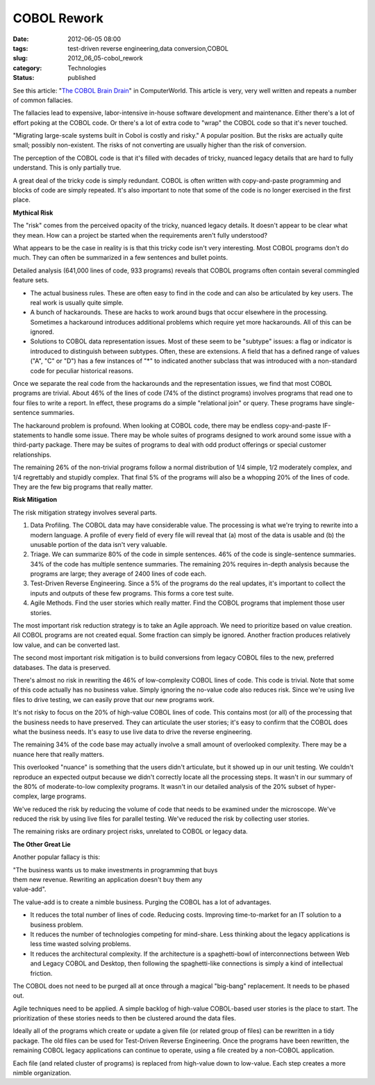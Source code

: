COBOL Rework
============

:date: 2012-06-05 08:00
:tags: test-driven reverse engineering,data conversion,COBOL
:slug: 2012_06_05-cobol_rework
:category: Technologies
:status: published

See this article: "`The COBOL Brain
Drain <http://www.computerworld.com/s/article/9227263/The_Cobol_Brain_Drain?taxonomyId=154>`__"
in ComputerWorld.  This article is very, very well written and repeats
a number of common fallacies.

The fallacies lead to expensive, labor-intensive in-house software
development and maintenance.  Either there's a lot of effort poking at
the COBOL code.  Or there's a lot of extra code to "wrap" the COBOL
code so that it's never touched.

"Migrating large-scale systems built in Cobol is costly and risky."  A
popular position.  But the risks are actually quite small; possibly
non-existent.  The risks of not converting are usually higher than the
risk of conversion.

The perception of the COBOL code is that it's filled with decades of
tricky, nuanced legacy details that are hard to fully understand.
This is only partially true.

A great deal of the tricky code is simply redundant.  COBOL is often
written with copy-and-paste programming and blocks of code are simply
repeated.  It's also important to note that some of the code is no
longer exercised in the first place.

**Mythical Risk**

The "risk" comes from the perceived opacity of  the tricky, nuanced
legacy details.  It doesn't appear to be clear what they mean.  How
can a project be started when the requirements aren't fully
understood?

What appears to be the case in reality is is that this tricky code
isn't very interesting.  Most COBOL programs don't do much.  They can
often be summarized in a few sentences and bullet points.

Detailed analysis (641,000 lines of code, 933 programs) reveals that
COBOL programs often contain several commingled feature sets.

-   The actual business rules.  These are often easy to find in the code
    and can also be articulated by key users.  The real work is usually
    quite simple.

-   A bunch of hackarounds.  These are hacks to work around bugs that
    occur elsewhere in the processing.  Sometimes a hackaround introduces
    additional problems which require yet more hackarounds.  All of this
    can be ignored.

-   Solutions to COBOL data representation issues.  Most of these seem to
    be "subtype" issues: a flag or indicator is introduced to distinguish
    between subtypes.  Often, these are extensions.  A field that has a
    defined range of values ("A", "C" or "D") has a few instances of "*"
    to indicated another subclass that was introduced with a non-standard
    code for peculiar historical reasons.


Once we separate the real code from the hackarounds and the
representation issues, we find that most COBOL programs are trivial.
About 46% of the lines of code (74% of the distinct programs)
involves programs that read one to four files to write a report.  In
effect, these programs do a simple "relational join" or query.  These
programs have single-sentence summaries.


The hackaround problem is profound.  When looking at COBOL code,
there may be endless copy-and-paste IF-statements to handle some
issue.  There may be whole suites of programs designed to work around
some issue with a third-party package.  There may be suites of
programs to deal with odd product offerings or special customer
relationships.


The remaining 26% of the non-trivial programs follow a normal
distribution of 1/4 simple, 1/2 moderately complex, and 1/4
regrettably and stupidly complex.  That final 5% of the programs will
also be a whopping 20% of the lines of code.  They are the few big
programs that really matter.


**Risk Mitigation**


The risk mitigation strategy involves several parts.


#.  Data Profiling.  The COBOL data may have considerable value.  The
    processing is what we're trying to rewrite into a modern language.
    A profile of every field of every file will reveal that (a) most
    of the data is usable and (b) the unusable portion of the data
    isn't very valuable.

#.  Triage.  We can summarize 80% of the code in simple sentences.
    46% of the code is single-sentence summaries.  34% of the code
    has multiple sentence summaries.  The remaining 20% requires
    in-depth analysis because the programs are large; they average of
    2400 lines of code each.

#.  Test-Driven Reverse Engineering.  Since a 5% of the programs do
    the real updates, it's important to collect the inputs and outputs
    of these few programs.  This forms a core test suite.

#.  Agile Methods.  Find the user stories which really matter.  Find
    the COBOL programs that implement those user stories.


The most important risk reduction strategy is to take an Agile
approach.  We need to prioritize based on value creation.  All
COBOL programs are not created equal.  Some fraction can simply be
ignored.  Another fraction produces relatively low value, and can
be converted last.


The second most important risk mitigation is to build conversions
from legacy COBOL files to the new, preferred databases.  The data
is preserved.


There's almost no risk in rewriting the 46% of low-complexity
COBOL lines of code.  This code is trivial.  Note that some of
this code actually has no business value.  Simply ignoring the
no-value code also reduces risk.  Since we're using live files to
drive testing, we can easily prove that our new programs work.


It's not risky to focus on the 20% of high-value COBOL lines of code.
This contains most (or all) of the processing that the business
needs to have preserved.  They can articulate the user stories; it's
easy to confirm that the COBOL does what the business needs.  It's
easy to use live data to drive the reverse engineering.


The remaining 34% of the code base may actually involve a small
amount of overlooked complexity.  There may be a nuance here that
really matters.


This overlooked "nuance" is something that the users didn't
articulate, but it showed up in our unit testing.  We couldn't
reproduce an expected output because we didn't correctly locate all
the processing steps.  It wasn't in our summary of the 80% of
moderate-to-low complexity programs.  It wasn't in our detailed
analysis of the 20% subset of hyper-complex, large programs.


We've reduced the risk by reducing the volume of code that needs to
be examined under the microscope. We've reduced the risk by using
live files for parallel testing.  We've reduced the risk by
collecting user stories.


The remaining risks are ordinary project risks, unrelated to COBOL or
legacy data.


**The Other Great Lie**


Another popular fallacy is this:


| "The business wants us to make investments in programming that buys
| them new revenue. Rewriting an application doesn't buy them any
| value-add".

The value-add is to create a nimble business.  Purging the COBOL has a
lot of advantages.

-   It reduces the total number of lines of code.  Reducing costs.
    Improving time-to-market for an IT solution to a business problem.

-   It reduces the number of technologies competing for mind-share.  Less
    thinking about the legacy applications is less time wasted solving
    problems.

-   It reduces the architectural complexity.  If the architecture is a
    spaghetti-bowl of interconnections between Web and Legacy COBOL and
    Desktop, then following the spaghetti-like connections is simply a
    kind of intellectual friction.


The COBOL does not need to be purged all at once through a magical
"big-bang" replacement.  It needs to be phased out.


Agile techniques need to be applied.  A simple backlog of high-value
COBOL-based user stories is the place to start.  The prioritization
of these stories needs to then be clustered around the data files.


Ideally all of the programs which create or update a given file (or
related group of files) can be rewritten in a tidy package.  The old
files can be used for Test-Driven Reverse Engineering.  Once the
programs have been rewritten, the remaining COBOL legacy applications
can continue to operate, using a file created by a non-COBOL
application.


Each file (and related cluster of programs) is replaced from
high-value down to low-value.  Each step creates a more nimble
organization.





